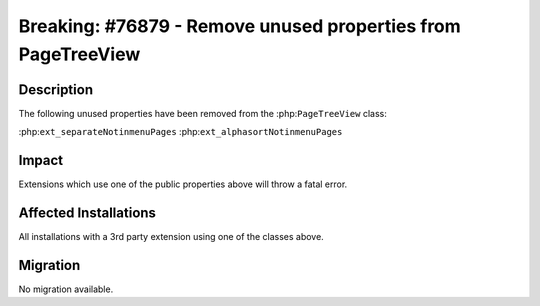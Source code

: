 =============================================================
Breaking: #76879 - Remove unused properties from PageTreeView
=============================================================

Description
===========

The following unused properties have been removed from the :php:``PageTreeView`` class:

:php:``ext_separateNotinmenuPages``
:php:``ext_alphasortNotinmenuPages``


Impact
======

Extensions which use one of the public properties above will throw a fatal error.


Affected Installations
======================

All installations with a 3rd party extension using one of the classes above.


Migration
=========

No migration available.